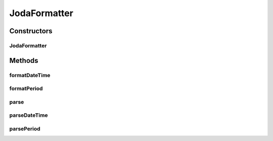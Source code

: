 .. java:import:: org.joda.time DateTime

.. java:import:: org.joda.time MutablePeriod

.. java:import:: org.joda.time Period

.. java:import:: org.joda.time ReadWritablePeriod

.. java:import:: org.joda.time.format DateTimeFormatter

.. java:import:: org.joda.time.format ISODateTimeFormat

.. java:import:: org.joda.time.format PeriodFormatter

.. java:import:: org.joda.time.format PeriodFormatterBuilder

.. java:import:: org.joda.time.format PeriodParser

.. java:import:: org.motechproject.commons.date ParseException

.. java:import:: java.util Locale

JodaFormatter
=============

.. java:package:: org.motechproject.commons.date.util
   :noindex:

.. java:type:: public class JodaFormatter

Constructors
------------
JodaFormatter
^^^^^^^^^^^^^

.. java:constructor:: public JodaFormatter()
   :outertype: JodaFormatter

Methods
-------
formatDateTime
^^^^^^^^^^^^^^

.. java:method:: public String formatDateTime(DateTime dateTime)
   :outertype: JodaFormatter

formatPeriod
^^^^^^^^^^^^

.. java:method:: public String formatPeriod(Period period)
   :outertype: JodaFormatter

   Format joda period as text, eg: "1 year"

   :param period: time interval

parse
^^^^^

.. java:method:: public Period parse(String intervalString, Locale locale)
   :outertype: JodaFormatter

   Parse time interval in different units, eg: "1 year"

   :param intervalString: time interval format   number: integer unit : year, month, week, day, hour, minute, second (can use plural forms also) currently compound units like 1 year and 2 months are not supported

parseDateTime
^^^^^^^^^^^^^

.. java:method:: public DateTime parseDateTime(String isoDateTime)
   :outertype: JodaFormatter

parsePeriod
^^^^^^^^^^^

.. java:method:: public Period parsePeriod(String intervalString)
   :outertype: JodaFormatter

